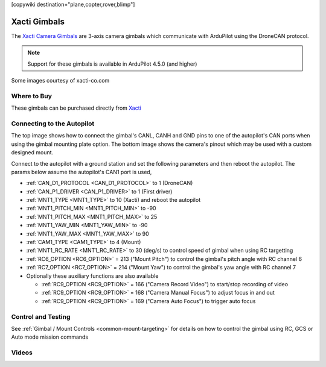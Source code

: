 .. _common-xacti-gimbal:

[copywiki destination="plane,copter,rover,blimp"]

=============
Xacti Gimbals
=============

The `Xacti Camera Gimbals <https://xacti-co.com/service/drone_camera/>`__ are 3-axis camera gimbals which communicate with ArduPilot using the DroneCAN protocol.

.. image:: ../../../images/xacti-gimbal.png

.. note::

    Support for these gimbals is available in ArduPilot 4.5.0 (and higher)

Some images courtesy of xacti-co.com

Where to Buy
------------

These gimbals can be purchased directly from `Xacti <https://xacti-co.com/service/drone_camera/>`__

Connecting to the Autopilot
---------------------------

.. image:: ../../../images/xacti-gimbal-autopilot.png
    :target: ../_images/xacti-gimbal-autopilot.png
    :width: 450px

.. image:: ../../../images/xacti-gimbal-pinout.png
    :target: ../_images/xacti-gimbal-pinout.png
    :width: 450px

The top image shows how to connect the gimbal's CANL, CANH and GND pins to one of the autopilot's CAN ports when using the gimbal mounting plate option.  The bottom image shows the camera's pinout which may be used with a custom designed mount.

Connect to the autopilot with a ground station and set the following parameters and then reboot the autopilot.  The params below assume the autopilot's CAN1 port is used,

- :ref:`CAN_D1_PROTOCOL <CAN_D1_PROTOCOL>` to 1 (DroneCAN)
- :ref:`CAN_P1_DRIVER <CAN_P1_DRIVER>` to 1 (First driver)
- :ref:`MNT1_TYPE <MNT1_TYPE>` to 10 (Xacti) and reboot the autopilot
- :ref:`MNT1_PITCH_MIN <MNT1_PITCH_MIN>` to -90
- :ref:`MNT1_PITCH_MAX <MNT1_PITCH_MAX>` to 25
- :ref:`MNT1_YAW_MIN <MNT1_YAW_MIN>` to -90
- :ref:`MNT1_YAW_MAX <MNT1_YAW_MAX>` to 90
- :ref:`CAM1_TYPE <CAM1_TYPE>` to 4 (Mount)
- :ref:`MNT1_RC_RATE <MNT1_RC_RATE>` to 30 (deg/s) to control speed of gimbal when using RC targetting
- :ref:`RC6_OPTION <RC6_OPTION>` = 213 ("Mount Pitch") to control the gimbal's pitch angle with RC channel 6
- :ref:`RC7_OPTION <RC7_OPTION>` = 214 ("Mount Yaw") to control the gimbal's yaw angle with RC channel 7

- Optionally these auxiliary functions are also available

  - :ref:`RC9_OPTION <RC9_OPTION>` = 166 ("Camera Record Video") to start/stop recording of video
  - :ref:`RC9_OPTION <RC9_OPTION>` = 168 ("Camera Manual Focus") to adjust focus in and out
  - :ref:`RC9_OPTION <RC9_OPTION>` = 169 ("Camera Auto Focus") to trigger auto focus

Control and Testing
-------------------

See :ref:`Gimbal / Mount Controls <common-mount-targeting>` for details on how to control the gimbal using RC, GCS or Auto mode mission commands

Videos
------

..  youtube:: jZszQ4OmfVQ
    :width: 100%
